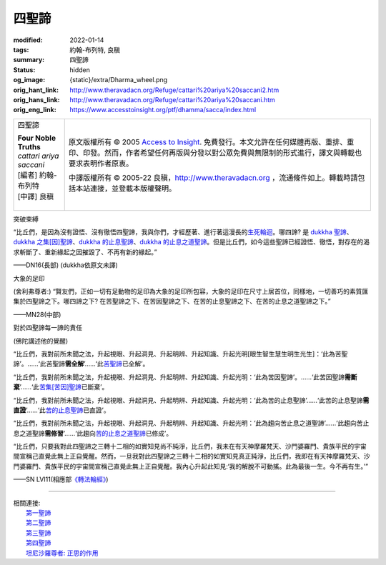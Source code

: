 四聖諦
======

:modified: 2022-01-14
:tags: 約翰-布列特, 良稹
:summary: 四聖諦
:status: hidden
:og_image: {static}/extra/Dharma_wheel.png
:orig_hant_link: http://www.theravadacn.org/Refuge/cattari%20ariya%20saccani2.htm
:orig_hans_link: http://www.theravadacn.org/Refuge/cattari%20ariya%20saccani.htm
:orig_eng_link: https://www.accesstoinsight.org/ptf/dhamma/sacca/index.html


.. role:: small
   :class: is-size-7

.. role:: fake-title
   :class: is-size-2 has-text-weight-bold

.. role:: fake-title-2
   :class: is-size-3

.. list-table::
   :class: table is-bordered is-striped is-narrow stack-th-td-on-mobile
   :widths: auto

   * - .. container:: has-text-centered

          :fake-title:`四聖諦`

          | **Four Noble Truths**
          | *cattari ariya saccani*
          | [編者] 約翰-布列特
          | [中譯] 良稹
          |

     - .. container:: has-text-centered

          原文版權所有 © 2005 `Access to Insight`_. 免費發行。本文允許在任何媒體再版、重排、重印、印發。然而，作者希望任何再版與分發以對公眾免費與無限制的形式進行，譯文與轉載也要求表明作者原衷。

          中譯版權所有 © 2005-22 良稹，http://www.theravadacn.org ，流通條件如上。轉載時請包括本站連接，並登載本版權聲明。


突破束縛

.. container:: notification

   “比丘們，是因為沒有證悟、沒有徹悟四聖諦，我與你們，才經歷著、進行著這漫長的\ `生死輪迴`_\ 。哪四諦? 是 `dukkha 聖諦`_\ 、\ `dukkha 之集[因]聖諦`_\ 、\ `dukkha 的止息聖諦`_\ 、\ `dukkha 的止息之道聖諦`_\ 。但是比丘們，如今這些聖諦已經證悟、徹悟，對存在的渴求斬斷了、重新緣起之因摧毀了、不再有新的緣起。”

   .. container:: has-text-right

      ——DN16(長部) (dukkha依原文未譯)

.. _生死輪迴: {filename}samsara%zh-hant.rst
.. _dukkha 聖諦: {filename}first-sacca-dukkha%zh-hant.rst
.. _dukkha 之集[因]聖諦: {filename}second-sacca-dukkha-samudaya%zh-hant.rst
.. _dukkha 的止息聖諦: {filename}third-sacca-dukkha-cessation%zh-hant.rst
.. _dukkha 的止息之道聖諦: {filename}fourth-sacca-dukkha-nirodha-gamini-patipada%zh-hant.rst


大象的足印

.. container:: notification

   (舍利弗尊者:) “賢友們，正如一切有足動物的足印為大象的足印所包容，大象的足印在尺寸上居首位，同樣地，一切善巧的素質匯集於四聖諦之下。哪四諦之下? 在苦聖諦之下、在苦因聖諦之下、在苦的止息聖諦之下、在苦的止息之道聖諦之下。”

   .. container:: has-text-right

      ——MN28(中部)


對於四聖諦每一諦的責任

.. container:: notification

   (佛陀講述他的覺醒)

   “比丘們，我對前所未聞之法，升起視眼、升起洞見、升起明辨、升起知識、升起光明[眼生智生慧生明生光生]：‘此為苦聖諦’。……‘此苦聖諦\ **需全解**\ ’……‘此\ `苦聖諦`_\ 已全解’。

   “比丘們，我對前所未聞之法，升起視眼、升起洞見、升起明辨、升起知識、升起光明：‘此為苦因聖諦’。……‘此苦因聖諦\ **需斷棄**\ ’……‘此\ `苦集[苦因]聖諦`_\ 已斷棄’。

   “比丘們，我對前所未聞之法，升起視眼、升起洞見、升起明辨、升起知識、升起光明：‘此為苦的止息聖諦’……‘此苦的止息聖諦\ **需直證**\ ’……‘此\ `苦的止息聖諦`_\ 已直證’。

   “比丘們，我對前所未聞之法，升起視眼、升起洞見、升起明辨、升起知識、升起光明：‘此為趨向苦止息之道聖諦’……‘此趨向苦止息之道聖諦\ **需修習**\ ’……‘此趨向\ `苦的止息之道聖諦`_\ 已修成’。

   “比丘們，只要我對此四聖諦之三轉十二相的如實知見尚不純淨，比丘們，我未在有天神摩羅梵天、沙門婆羅門、貴族平民的宇宙間宣稱己直覺此無上正自覺醒。然而，一旦我對此四聖諦之三轉十二相的如實知見真正純淨，比丘們，我即在有天神摩羅梵天、沙門婆羅門、貴族平民的宇宙間宣稱己直覺此無上正自覺醒。我內心升起此知見:‘我的解脫不可動搖。此為最後一生。今不再有生。’”

   .. container:: has-text-right

      ——SN LVI11(相應部\ `《轉法輪經》`_\ )

.. _苦聖諦: {filename}first-sacca-dukkha%zh-hant.rst
.. _苦集[苦因]聖諦: {filename}second-sacca-dukkha-samudaya%zh-hant.rst
.. _苦的止息聖諦: {filename}third-sacca-dukkha-cessation%zh-hant.rst
.. _苦的止息之道聖諦: {filename}fourth-sacca-dukkha-nirodha-gamini-patipada%zh-hant.rst
.. _《轉法輪經》: {filename}/pages/sutta/dhammacakkappavattana%zh-hant.rst

----

| 相關連接:
| 　　\ `第一聖諦`_
| 　　\ `第二聖諦`_
| 　　\ `第三聖諦`_
| 　　\ `第四聖諦`_
| 　　\ `坦尼沙羅尊者: 正思的作用`_

.. _第一聖諦: {filename}first-sacca-dukkha%zh-hant.rst
.. _第二聖諦: {filename}second-sacca-dukkha-samudaya%zh-hant.rst
.. _第三聖諦: {filename}third-sacca-dukkha-cessation%zh-hant.rst
.. _第四聖諦: {filename}fourth-sacca-dukkha-nirodha-gamini-patipada%zh-hant.rst
.. _坦尼沙羅尊者\: 正思的作用: {filename}/pages/talk/thanissaro/untangling-the-present%zh-hant.rst

.. _Access to Insight: https://www.accesstoinsight.org/
